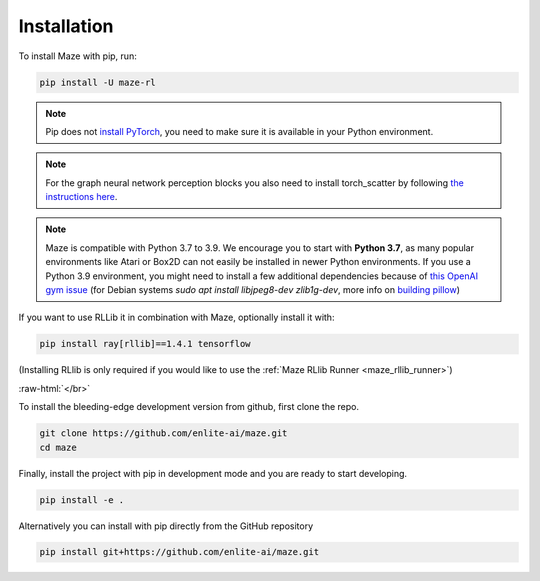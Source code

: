 .. |pip| image:: ../logos/python-pip_logo.png
    :class: inline-figure
    :width: 28

.. |github| image:: ../logos/GitHub_Logo.png
    :class: inline-figure
    :width: 55
    :target: https://github.com/enlite-ai/maze

.. |conda| image:: ../logos/conda_logo.png
    :class: inline-figure
    :width: 20
    :target: https://docs.conda.io/projects/conda/en/latest/index.html

.. |rllib| image:: ../logos/ray_logo.png
    :class: inline-figure
    :width: 55
    :target: https://docs.ray.io/en/master/installation.html

.. role:: raw-html(raw)
   :format: html

.. _installation:

Installation
============

|pip| To install Maze with pip, run:

.. code:: bash

    pip install -U maze-rl

.. note::
   Pip does not `install PyTorch <https://pytorch.org/get-started/locally/>`_, you need to make sure it is
   available in your Python environment.

.. note::
   For the graph neural network perception blocks you also need to install torch_scatter by following
   `the instructions here <https://pytorch-geometric.readthedocs.io/en/latest/notes/installation.html#installation-via-pip-wheels>`_.

.. note::
    Maze is compatible with Python 3.7 to 3.9. We encourage you to start with **Python 3.7**, as many popular environments like
    Atari or Box2D can not easily be installed in newer Python environments. If you use a Python 3.9 environment, you might
    need to install a few additional dependencies because of `this OpenAI gym issue <https://github.com/openai/gym/issues/2138>`_
    (for Debian systems `sudo apt install libjpeg8-dev zlib1g-dev`, more info on
    `building pillow <https://pillow.readthedocs.io/en/stable/installation.html#building-on-linux>`_)


|rllib| If you want to use RLLib it in combination with Maze, optionally install it with:

.. code:: bash

    pip install ray[rllib]==1.4.1 tensorflow

(Installing RLlib is only required if you would like to use the :ref:`Maze RLlib Runner <maze_rllib_runner>`)

:raw-html:`</br>`

|github| To install the bleeding-edge development version from github, first clone the repo.

.. code:: bash

    git clone https://github.com/enlite-ai/maze.git
    cd maze

Finally, install the project with pip in development mode and you are ready to start developing.

.. code:: bash

    pip install -e .

Alternatively you can install with pip directly from the GitHub repository

.. code:: bash

    pip install git+https://github.com/enlite-ai/maze.git
